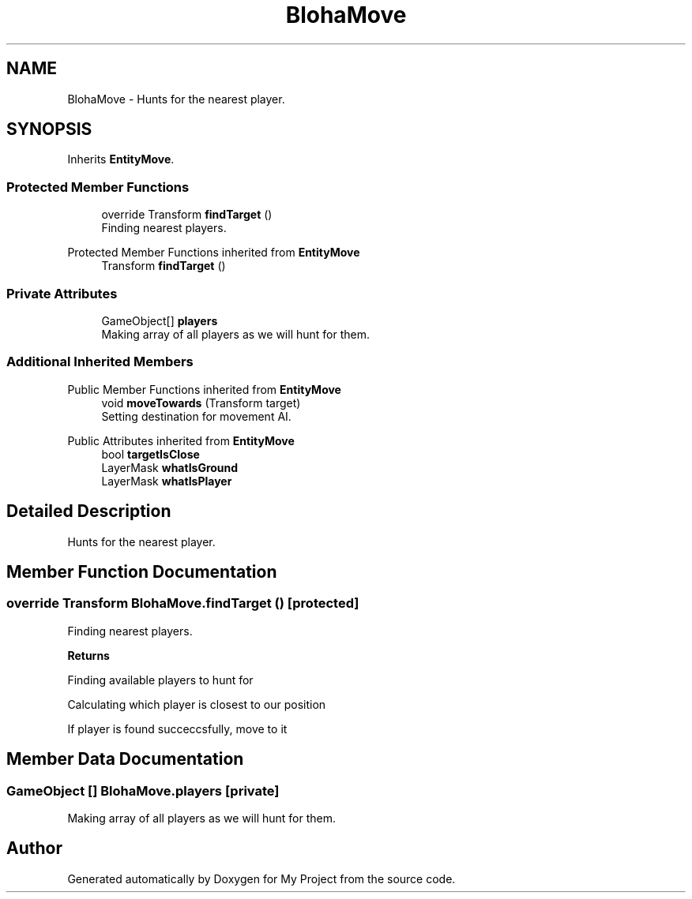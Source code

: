 .TH "BlohaMove" 3 "Version 1.1" "My Project" \" -*- nroff -*-
.ad l
.nh
.SH NAME
BlohaMove \- Hunts for the nearest player\&.  

.SH SYNOPSIS
.br
.PP
.PP
Inherits \fBEntityMove\fP\&.
.SS "Protected Member Functions"

.in +1c
.ti -1c
.RI "override Transform \fBfindTarget\fP ()"
.br
.RI "Finding nearest players\&. "
.in -1c

Protected Member Functions inherited from \fBEntityMove\fP
.in +1c
.ti -1c
.RI "Transform \fBfindTarget\fP ()"
.br
.in -1c
.SS "Private Attributes"

.in +1c
.ti -1c
.RI "GameObject[] \fBplayers\fP"
.br
.RI "Making array of all players as we will hunt for them\&. "
.in -1c
.SS "Additional Inherited Members"


Public Member Functions inherited from \fBEntityMove\fP
.in +1c
.ti -1c
.RI "void \fBmoveTowards\fP (Transform target)"
.br
.RI "Setting destination for movement AI\&. "
.in -1c

Public Attributes inherited from \fBEntityMove\fP
.in +1c
.ti -1c
.RI "bool \fBtargetIsClose\fP"
.br
.ti -1c
.RI "LayerMask \fBwhatIsGround\fP"
.br
.ti -1c
.RI "LayerMask \fBwhatIsPlayer\fP"
.br
.in -1c
.SH "Detailed Description"
.PP 
Hunts for the nearest player\&. 
.SH "Member Function Documentation"
.PP 
.SS "override Transform BlohaMove\&.findTarget ()\fR [protected]\fP"

.PP
Finding nearest players\&. 
.PP
\fBReturns\fP
.RS 4

.RE
.PP
Finding available players to hunt for
.PP
Calculating which player is closest to our position
.PP
If player is found succeccsfully, move to it
.SH "Member Data Documentation"
.PP 
.SS "GameObject [] BlohaMove\&.players\fR [private]\fP"

.PP
Making array of all players as we will hunt for them\&. 

.SH "Author"
.PP 
Generated automatically by Doxygen for My Project from the source code\&.
